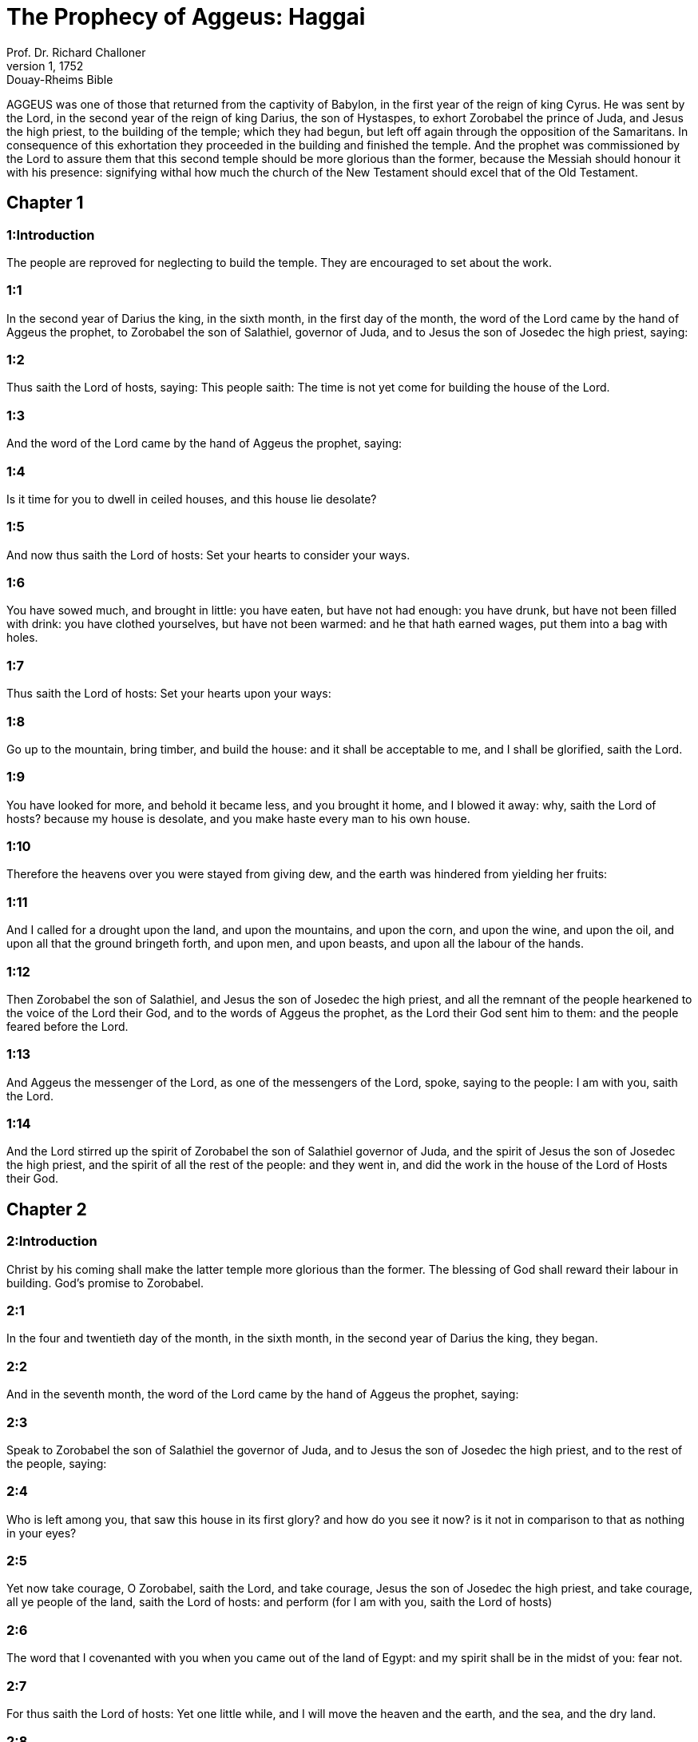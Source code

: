 = The Prophecy of Aggeus: Haggai
Prof. Dr. Richard Challoner
1, 1752: Douay-Rheims Bible
:title-logo-image: image:https://i.nostr.build/CHxPTVVe4meAwmKz.jpg[Bible Cover]
:description: Old Testament

AGGEUS was one of those that returned from the captivity of Babylon, in the first year of the reign of king Cyrus. He was sent by the Lord, in the second year of the reign of king Darius, the son of Hystaspes, to exhort Zorobabel the prince of Juda, and Jesus the high priest, to the building of the temple; which they had begun, but left off again through the opposition of the Samaritans. In consequence of this exhortation they proceeded in the building and finished the temple. And the prophet was commissioned by the Lord to assure them that this second temple should be more glorious than the former, because the Messiah should honour it with his presence: signifying withal how much the church of the New Testament should excel that of the Old Testament.   

== Chapter 1

[discrete] 
=== 1:Introduction
The people are reproved for neglecting to build the temple. They are encouraged to set about the work.  

[discrete] 
=== 1:1
In the second year of Darius the king, in the sixth month, in the first day of the month, the word of the Lord came by the hand of Aggeus the prophet, to Zorobabel the son of Salathiel, governor of Juda, and to Jesus the son of Josedec the high priest, saying:  

[discrete] 
=== 1:2
Thus saith the Lord of hosts, saying: This people saith: The time is not yet come for building the house of the Lord.  

[discrete] 
=== 1:3
And the word of the Lord came by the hand of Aggeus the prophet, saying:  

[discrete] 
=== 1:4
Is it time for you to dwell in ceiled houses, and this house lie desolate?  

[discrete] 
=== 1:5
And now thus saith the Lord of hosts: Set your hearts to consider your ways.  

[discrete] 
=== 1:6
You have sowed much, and brought in little: you have eaten, but have not had enough: you have drunk, but have not been filled with drink: you have clothed yourselves, but have not been warmed: and he that hath earned wages, put them into a bag with holes.  

[discrete] 
=== 1:7
Thus saith the Lord of hosts: Set your hearts upon your ways:  

[discrete] 
=== 1:8
Go up to the mountain, bring timber, and build the house: and it shall be acceptable to me, and I shall be glorified, saith the Lord.  

[discrete] 
=== 1:9
You have looked for more, and behold it became less, and you brought it home, and I blowed it away: why, saith the Lord of hosts? because my house is desolate, and you make haste every man to his own house.  

[discrete] 
=== 1:10
Therefore the heavens over you were stayed from giving dew, and the earth was hindered from yielding her fruits:  

[discrete] 
=== 1:11
And I called for a drought upon the land, and upon the mountains, and upon the corn, and upon the wine, and upon the oil, and upon all that the ground bringeth forth, and upon men, and upon beasts, and upon all the labour of the hands.  

[discrete] 
=== 1:12
Then Zorobabel the son of Salathiel, and Jesus the son of Josedec the high priest, and all the remnant of the people hearkened to the voice of the Lord their God, and to the words of Aggeus the prophet, as the Lord their God sent him to them: and the people feared before the Lord.  

[discrete] 
=== 1:13
And Aggeus the messenger of the Lord, as one of the messengers of the Lord, spoke, saying to the people: I am with you, saith the Lord.  

[discrete] 
=== 1:14
And the Lord stirred up the spirit of Zorobabel the son of Salathiel governor of Juda, and the spirit of Jesus the son of Josedec the high priest, and the spirit of all the rest of the people: and they went in, and did the work in the house of the Lord of Hosts their God.   

== Chapter 2

[discrete] 
=== 2:Introduction
Christ by his coming shall make the latter temple more glorious than the former. The blessing of God shall reward their labour in building. God’s promise to Zorobabel.  

[discrete] 
=== 2:1
In the four and twentieth day of the month, in the sixth month, in the second year of Darius the king, they began.  

[discrete] 
=== 2:2
And in the seventh month, the word of the Lord came by the hand of Aggeus the prophet, saying:  

[discrete] 
=== 2:3
Speak to Zorobabel the son of Salathiel the governor of Juda, and to Jesus the son of Josedec the high priest, and to the rest of the people, saying:  

[discrete] 
=== 2:4
Who is left among you, that saw this house in its first glory? and how do you see it now? is it not in comparison to that as nothing in your eyes?  

[discrete] 
=== 2:5
Yet now take courage, O Zorobabel, saith the Lord, and take courage, Jesus the son of Josedec the high priest, and take courage, all ye people of the land, saith the Lord of hosts: and perform (for I am with you, saith the Lord of hosts)  

[discrete] 
=== 2:6
The word that I covenanted with you when you came out of the land of Egypt: and my spirit shall be in the midst of you: fear not.  

[discrete] 
=== 2:7
For thus saith the Lord of hosts: Yet one little while, and I will move the heaven and the earth, and the sea, and the dry land.  

[discrete] 
=== 2:8
And I will move all nations: AND THE DESIRED OF ALL NATIONS SHALL COME: and I will fill this house with glory: saith the Lord of hosts.  

[discrete] 
=== 2:9
The silver is mine, and the gold is mine, saith the Lord of hosts.  

[discrete] 
=== 2:10
Great shall be the glory of this last house more than of the first, saith the Lord of hosts: and in this place I will give peace, saith the Lord of hosts.  

[discrete] 
=== 2:11
In the four and twentieth day of the ninth month, in the second year of Darius the king, the word of the Lord came to Aggeus the prophet, saying:  

[discrete] 
=== 2:12
Thus saith the Lord of hosts: Ask the priests the law, saying:  

[discrete] 
=== 2:13
If a man carry sanctified flesh in the skirt of his garment, and touch with his skirt, bread, or pottage, or wine, or oil, or any meat: shall it be sanctified? And the priests answered, and said: No.  

[discrete] 
=== 2:14
And Aggeus said: If one that is unclean by occasion of a soul touch any of all these things, shall it be defiled? And the priests answered, and said: It shall be defiled.  By occasion of a soul.... That is, by having touched the dead; in which case, according to the prescription of the law, Num. 19.13, 22, a person not only became unclean himself, but made every thing that he touched unclean. The prophet applies all this to the people, whose souls remained unclean by neglecting the temple of God; and therefore were not sanctified by the flesh they offered in sacrifice: but rather defiled their sacrifices by approaching to them in the state of uncleanness.  

[discrete] 
=== 2:15
And Aggeus answered, and said: So is this people, and so is this nation before my face, saith the Lord, and so is all the work of their hands: and all that they have offered there, shall be defiled.  

[discrete] 
=== 2:16
And now consider in your hearts, from this day and upward, before there was a stone laid upon a stone in the temple of the Lord.  

[discrete] 
=== 2:17
When you went to a heap of twenty bushels, and they became ten: and you went into the press, to press out fifty vessels, and they became twenty.  

[discrete] 
=== 2:18
I struck you with a blasting wind, and all the works of your hand with the mildew and with hail, yet there was none among you that returned to me, saith the Lord.  

[discrete] 
=== 2:19
Set your hearts from this day, and henceforward, from the four and twentieth day of the ninth month: from the day that the foundations of the temple of the Lord were laid, and lay it up in your hearts.  

[discrete] 
=== 2:20
Is the seed as yet sprung up? or hath the vine, and the fig tree, and the pomegranate, and the olive tree as yet flourished? from this day I will bless you.  

[discrete] 
=== 2:21
And the word of the Lord came a second time to Aggeus in the four and twentieth day of the month, saying:  

[discrete] 
=== 2:22
Speak to Zorobabel the governor of Juda, saying: I will move both heaven and earth.  

[discrete] 
=== 2:23
And I will overthrow the throne of kingdoms, and will destroy the strength of the kingdom of the Gentiles: and I will overthrow the chariot, and him that rideth therein: and the horses and their riders shall come down, every one by the sword of his brother.  

[discrete] 
=== 2:24
In that day, saith the Lord of hosts, I will take thee, O Zorobabel the son of Salathiel, my servant, saith the Lord, and will make thee as a signet, for I have chosen thee, saith the Lord of hosts.  O Zorobabel.... This promise principally relates to Christ, who was of the race of Zorobabel.  